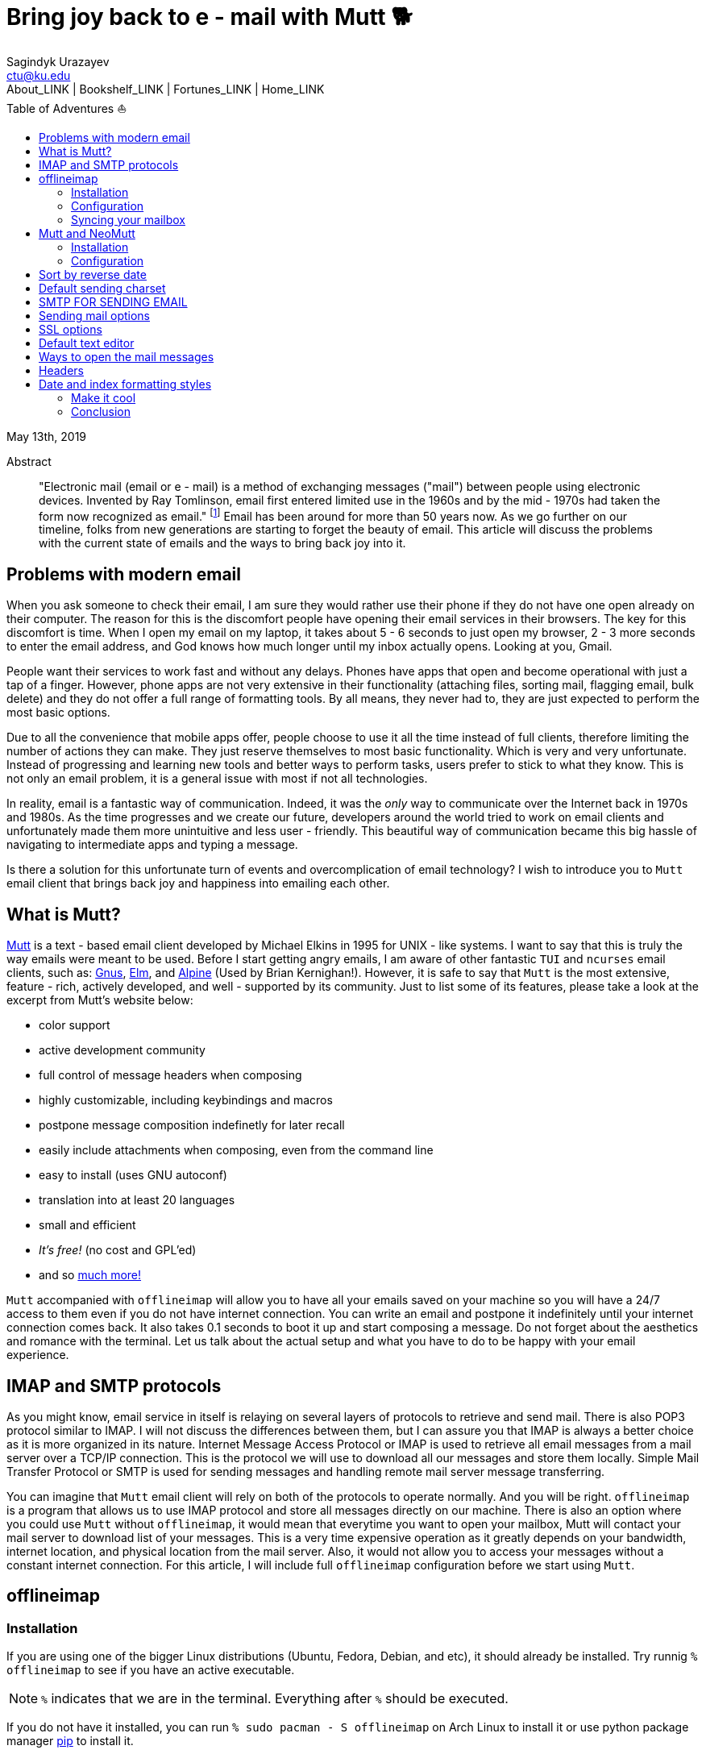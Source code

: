 = Bring joy back to e - mail with Mutt 🐕
Sagindyk Urazayev <ctu@ku.edu>
About_LINK | Bookshelf_LINK | Fortunes_LINK | Home_LINK
:toc: left
:toc-title: Table of Adventures ⛵
:nofooter:
:experimental:

May 13th, 2019

[abstract]
.Abstract


"Electronic mail (email or e - mail) is a method of exchanging messages
("mail") between people using electronic devices. Invented by Ray
Tomlinson, email first entered limited use in the 1960s and by the
mid - 1970s had taken the form now recognized as email." footnote:[Taken
directly from https://en.wikipedia.org/wiki/Email[Wikipedia]] Email has
been around for more than 50 years now. As we go further on our
timeline, folks from new generations are starting to forget the beauty
of email. This article will discuss the problems with the current state
of emails and the ways to bring back joy into it.

== Problems with modern email

When you ask someone to check their email, I am sure they would rather
use their phone if they do not have one open already on their computer.
The reason for this is the discomfort people have opening their email
services in their browsers. The key for this discomfort is time. When I
open my email on my laptop, it takes about 5 - 6 seconds to just open my
browser, 2 - 3 more seconds to enter the email address, and God knows how
much longer until my inbox actually opens. Looking at you, Gmail.

People want their services to work fast and without any delays. Phones
have apps that open and become operational with just a tap of a finger.
However, phone apps are not very extensive in their functionality
(attaching files, sorting mail, flagging email, bulk delete) and they do
not offer a full range of formatting tools. By all means, they never had
to, they are just expected to perform the most basic options.

Due to all the convenience that mobile apps offer, people choose to use
it all the time instead of full clients, therefore limiting the number
of actions they can make. They just reserve themselves to most basic
functionality. Which is very and very unfortunate. Instead of
progressing and learning new tools and better ways to perform tasks,
users prefer to stick to what they know. This is not only an email
problem, it is a general issue with most if not all technologies.

In reality, email is a fantastic way of communication. Indeed, it was
the _only_ way to communicate over the Internet back in 1970s and 1980s.
As the time progresses and we create our future, developers around the
world tried to work on email clients and unfortunately made them more
unintuitive and less user - friendly. This beautiful way of communication
became this big hassle of navigating to intermediate apps and typing a
message.

Is there a solution for this unfortunate turn of events and
overcomplication of email technology? I wish to introduce you to `Mutt`
email client that brings back joy and happiness into emailing each
other.

== What is Mutt?

http://www.mutt.org/[Mutt] is a text - based email client developed by
Michael Elkins in 1995 for UNIX - like systems. I want to say that this is
truly the way emails were meant to be used. Before I start getting angry
emails, I am aware of other fantastic `TUI` and `ncurses` email clients,
such as: http://www.gnus.org/[Gnus], http://www.instinct.org/elm/[Elm],
and http://alpine.x10host.com/alpine/[Alpine] (Used by Brian
Kernighan!). However, it is safe to say that `Mutt` is the most
extensive, feature - rich, actively developed, and well - supported by its
community. Just to list some of its features, please take a look at the
excerpt from Mutt's website below:

 *  color support
 *  active development community
 *  full control of message headers when composing
 *  highly customizable, including keybindings and macros
 *  postpone message composition indefinetly for later recall
 *  easily include attachments when composing, even from the command line
 *  easy to install (uses GNU autoconf)
 *  translation into at least 20 languages
 *  small and efficient
 *  _It's free!_ (no cost and GPL'ed)
 *  and so http://www.mutt.org/[much more!]

`Mutt` accompanied with `offlineimap` will allow you to have all your
emails saved on your machine so you will have a 24/7 access to them even
if you do not have internet connection. You can write an email and
postpone it indefinitely until your internet connection comes back. It
also takes 0.1 seconds to boot it up and start composing a message. Do
not forget about the aesthetics and romance with the terminal. Let us
talk about the actual setup and what you have to do to be happy with
your email experience.

== IMAP and SMTP protocols

As you might know, email service in itself is relaying on several layers
of protocols to retrieve and send mail. There is also POP3 protocol
similar to IMAP. I will not discuss the differences between them, but I
can assure you that IMAP is always a better choice as it is more
organized in its nature. Internet Message Access Protocol or IMAP is
used to retrieve all email messages from a mail server over a TCP/IP
connection. This is the protocol we will use to download all our
messages and store them locally. Simple Mail Transfer Protocol or SMTP
is used for sending messages and handling remote mail server message
transferring.

You can imagine that `Mutt` email client will rely on both of the
protocols to operate normally. And you will be right. `offlineimap` is a
program that allows us to use IMAP protocol and store all messages
directly on our machine. There is also an option where you could use
`Mutt` without `offlineimap`, it would mean that everytime you want to
open your mailbox, Mutt will contact your mail server to download list
of your messages. This is a very time expensive operation as it greatly
depends on your bandwidth, internet location, and physical location from
the mail server. Also, it would not allow you to access your messages
without a constant internet connection. For this article, I will include
full `offlineimap` configuration before we start using `Mutt`.

== offlineimap

=== Installation

If you are using one of the bigger Linux distributions (Ubuntu, Fedora,
Debian, and etc), it should already be installed. Try runnig
`% offlineimap` to see if you have an active executable.

NOTE: `%` indicates that we are in the terminal. Everything after `%`
should be executed.

If you do not have it installed, you can run
`% sudo pacman  - S offlineimap` on Arch Linux to install it or use python
package manager https://pypi.org/project/pip/[pip] to install it.

[source,bash]
 -  -  -  - 
% pip install  -  - user offlineimap
 -  -  -  - 

That should get you a fresh copy of `offlineimap`.

=== Configuration

`offlineimap` as a UNIX application, uses a configuration file,
conveniently called `.offlineimaprc`. To make things easier, touch the
file in your home directory or open your favorite tex editor, _emacs_,
and write down the following:

[source,example]
 -  -  -  - 
~/.offlineimaprc
 -  -  -  -  -  -  -  -  -  -  -  -  -  -  -  - 
[general]
metadata = ~/.offlineimap
# You can change mymail to something else
accounts = mymail
socktimeout = 60

[Account mymail]
localrepository = local - mymail
remoterepository = remote - mymail

[Repository local - mymail]
type = Maildir
localfolders = ~/.mail/mymail

[Repository remote - mymail]
type = IMAP
remotehost = imap.site.com # edit this
remoteuser = myusername # edit this
remotepass = mypassword # edit this
ssl = yes
realdelete = no
sslcacertfile = /etc/ssl/certs/ca - certificates.crt
 -  -  -  - 

This config file just gives us some details about how to contact the
IMAP server and how to save it. `_mymail_` is any name of your choice.
For my university mail, I have it named `kumail`, feel free to name it
whatever name is convenient for you.

Local Repository gives info where it store all our email data, that
would be `.mail/_mymail_` directory in your home directory. Remote
repository is a bit more trickier but not difficult. It just specifies
what you mail server is. Find your IMAP server, ports are not really
important because they are usually the default ones (993). For example,
my university has its IMAP server on imap.ku.edu. Username and password
should be pretty obvious.

=== Syncing your mailbox

Just run the command below to synchronize your email server and your
local mailbox.

[source,bash]
 -  -  -  - 
% offlineimap
 -  -  -  - 

It will take a while to run this command for the first time because it
has to download _everything_. Depending on your mailbox size, it may
take a non - trivial time. Just be patient and let it do the magic for
you. It is also a good advice for life. Just live the best you can, it
will play itself out in the best way possible. Also, a little bit of
faith always helps.

With this, we should be ready to comfortably start configuring our new
email client.

== Mutt and NeoMutt

So far, we talked about `Mutt`, but there is also a fork of it (same
software with more features), called `NeoMutt`. We will be using it
instead of `Mutt` as it is more extensible, faster, and
backward - compatible with `Mutt`. You have same configuration files for
both of them.

=== Installation

Installation of `NeoMutt` is super straight forward. Just pick your
favorite flavor of Linux and install a package called `neomutt`. For
Arch Linux, it just would be

[source,bash]
 -  -  -  - 
% sudo pacman  - S neomutt
 -  -  -  - 

Consult with the https://neomutt.org/distro.html[official downloads
page] for a list of the biggest distributions and how to install package
on them.

=== Configuration

For the sake of brevity, I will brake down the configuration into
multiple chunks. Firstly, I will talk about basic installation just to
get a barebone version working, securing your password, and best of them
all, making it super colorful, with signatures, ANSI escape sequences,
and other cool stuff.

. Basic config
 + 
Just to get you started, the drill is the same as the last time, but now
it would be called `~/.muttrc` The config file has a lot of different
entries, so to keep it short, I will include the config file and it will
be an exercise for the reader to get the meaning of the entries (this
will be simple, I promise).
 + 
[source,example]
 -  -  -  - 
# This should go to ~/.muttrc
# Set up all the folders
set folder="~/.mail/mymail"
mailboxes =  + INBOX
mailboxes =  + 'Sent Items'
mailboxes =  + 'Deleted Items'
set spoolfile =  + INBOX
set trash =  + 'Deleted Items'
set postponed =  + 'Drafts'
set record =  + 'Sent Items'

# Sort by reverse date
set sleep_time = 0
set sort = 'reverse - date'

# Default sending charset
set send_charset="utf - 8"

# SMTP FOR SENDING EMAIL
set realname="Big Lebowski" # edit this
set my_user=myusername # edit this
set my_pass=mypassword # edit this
set from = myaddress@example.com # edit this
set smtp_url=smtp://$my_user:$my_pass@authsmtp.site.com:587 # edit this

# Sending mail options
set edit_headers=yes
set use_from = yes
set fast_reply=yes
set include=no

# SSL options
set ssl_force_tls = yes
set ssl_starttls = yes

# Default text editor
set editor = $EDITOR

# Ways to open the mail messages
auto_view text/html
alternative_order text/plain text/html

# Headers
my_hdr X - Info: Keep It Simple, Stupid.
my_hdr X - Operating - System: `uname  - s`, kernel `uname  - r`
my_hdr User - Agent: Every email client sucks, this one just sucks less.

set markers = no
set mark_old = no

set forward_format = "Fwd: %s"       # format of subject when forwarding
set forward_decode                   # decode when forwarding
set forward_quote                    # include message in forwards
set reverse_name                     # reply as whomever it was to
#set include                          # include message in replies

auto_view text/html
auto_view application/pgp - encrypted
alternative_order text/plain text/enriched text/html
set rfc2047_parameters = yes

# Date and index formatting styles
set date_format="%m - %d - %y %T"
set index_format="%2C | %Z [%d] % - 30.30F (% - 4.4c) %s"#  -  *  - muttrc -  *  - 
 -  -  -  - 
 + 
You can easily leave everything as it is, just edit all the lines with
`# edit this`. Please pay a close attention to the line
`set smtp_url...`. You have to find your SMTP server address and port
number (usually 587). After that, your email should be operational!

=== Make it cool

. Secure password
 + 
You might not like that we store your password in plain text in your
`~/.muttrc`. I do not like it either. In this section, we will encrypt
your email password and only you should be able te unlock it. We will
encrypt your password with GPG. To do so, you have to have a pair of
keys: public and private. To read more about public and private key
encryption, visit its
https://en.wikipedia.org/wiki/Public - key_cryptography[Wikipedia page.]
 + 
We will make you a pair of your own encryption keys to store your
password in a very very secure way.
.. Generating pair of keys
 + 
The following command will get you through everything
 + 
[source,bash]
 -  -  -  - 
% gpg  -  - gen - key
 -  -  -  - 
 + 
Make a new directory in your home directory with `% mkdir ~/.mutt`
.. Creating password file
 + 
You have to create your password with
`% echo set my_pass = '_mypassword_' > ~/.mutt/mypass`
 + 
IMPORTANT: Put a space before the command so your system will not save
your plain text password in its shell history.
 + 
Encrypt the file with `% gpg  - r _my_email_  - e ~/.mutt/mypass`, where
`_my_email_` is the email address you used when you created your key.
You will have a new file called `mypass.gpg` that is your actual
encrypted password.
 + 
You can decrypt it and get the contents with
`% gpg  - d ~/.mutt/mypass.gpg`
 + 
Remove the old file with `% rm mypass`
.. Add key to Mutt
 + 
Add the following line to the top of your `~/.muttrc`:
`source "gpg  - dq $HOME/.mutt/mypass.gpg |"`
 + 
Now, you can get rid of the plain text password from your `~/.muttrc`
and you are done! Try opening NeoMutt, it should ask you for your gpg
password if you set up one.
. Add your signature
 + 
Make your signature in the `~/.mutt/mysig.sig`, for example
 + 
[source,example]
 -  -  -  - 
~/.mutt/mysig.sig
 -  -  -  -  -  -  -  -  -  -  -  -  -  -  -  -  - 
Jack Bauer

Director of C.T.U.
Don't call me
 -  -  -  - 
 + 
Add the line below to include your signature in every new email message.
`set signature = "$HOME/.mutt/mysig.sig"`
. Encrypting your emails
 + 
If you are feeling dangerous, you can start signing your emails,
encrypting them, armored signatures, and other cool stuff. To do that,
download link:./gpg.rc[this file], add that to your `~/.mutt/`
directory, create one if you don't have it, and add the following line
to your `_/.muttrc`: `source /.mutt/gpg.rc`
 + 
Press `p` when composing email to see the available options.
. Read web pages in your email
 + 
Download link:./mailcap[this file], move the file to the `~/.mutt/`
directory, add this line to your configuration file
`set mailcap_path = ~/.mutt/mailcap`
. Make it corolful
 + 
Make your NeoMutt look really good. Same drill.
 + 
Download link:./color.mutt[this file], move the file to the `~/.mutt/`
directory, add this line to your configuration file
`source $HOME/.mutt/color.mutt`

== Conclusion

_MAKE EMAIL GREAT AGAIN_
